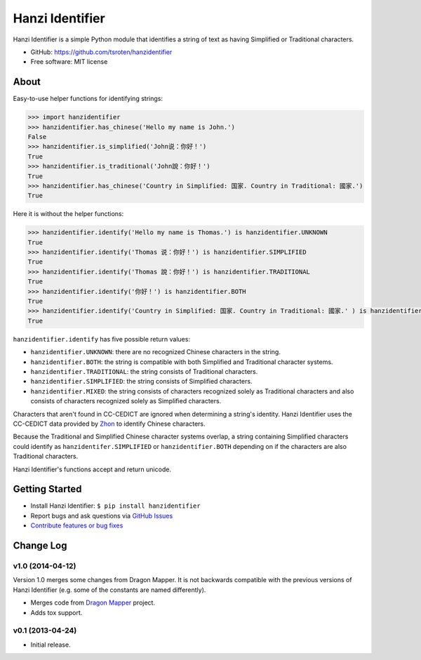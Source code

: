 ================
Hanzi Identifier
================

.. image:: https://badge.fury.io/py/hanzidentifier.png
    :target: http://badge.fury.io/py/hanzidentifier
    
.. image:: https://travis-ci.org/tsroten/hanzidentifier.png?branch=develop
        :target: https://travis-ci.org/tsroten/hanzidentifier

Hanzi Identifier is a simple Python module that identifies a string of text as 
having Simplified or Traditional characters.

* GitHub: https://github.com/tsroten/hanzidentifier
* Free software: MIT license

About
-----

Easy-to-use helper functions for identifying strings:

.. code:: python

    >>> import hanzidentifier
    >>> hanzidentifier.has_chinese('Hello my name is John.')
    False
    >>> hanzidentifier.is_simplified('John说：你好！')
    True
    >>> hanzidentifier.is_traditional('John說：你好！')
    True
    >>> hanzidentifier.has_chinese('Country in Simplified: 国家. Country in Traditional: 國家.')
    True

Here it is without the helper functions:

.. code:: python

    >>> hanzidentifier.identify('Hello my name is Thomas.') is hanzidentifier.UNKNOWN
    True
    >>> hanzidentifier.identify('Thomas 说：你好！') is hanzidentifier.SIMPLIFIED
    True
    >>> hanzidentifier.identify('Thomas 說：你好！') is hanzidentifier.TRADITIONAL
    True
    >>> hanzidentifier.identify('你好！') is hanzidentifier.BOTH
    True
    >>> hanzidentifier.identify('Country in Simplified: 国家. Country in Traditional: 國家.' ) is hanzidentifier.MIXED
    True

``hanzidentifier.identify`` has five possible return values:

* ``hanzidentifier.UNKNOWN``: there are no recognized Chinese characters in the string.
* ``hanzidentifier.BOTH``: the string is compatible with both Simplified and Traditional character systems.
* ``hanzidentifier.TRADITIONAL``: the string consists of Traditional characters.
* ``hanzidentifier.SIMPLIFIED``: the string consists of Simplified characters.
* ``hanzidentifier.MIXED``: the string consists of characters recognized solely as Traditional characters and also consists of characters recognized solely as Simplified characters.

Characters that aren't found in CC-CEDICT are ignored when determining a string's identity.
Hanzi Identifier uses the CC-CEDICT data provided by `Zhon <https://github.com/tsroten/zhon>`_ to identify Chinese characters.

Because the Traditional and Simplified Chinese character systems overlap, a
string containing Simplified characters could identify as
``hanzidentifer.SIMPLIFIED`` or ``hanzidentifier.BOTH`` depending on if the
characters are also Traditional characters.

Hanzi Identifier's functions accept and return unicode.

Getting Started
---------------

* Install Hanzi Identifier: ``$ pip install hanzidentifier``
* Report bugs and ask questions via `GitHub Issues <https://github.com/tsroten/hanzidentifier/issues>`_
* `Contribute features or bug fixes <https://github.com/tsroten/hanzidentifier/pulls>`_


Change Log
----------

v1.0 (2014-04-12)
~~~~~~~~~~~~~~~~~

Version 1.0 merges some changes from Dragon Mapper. It is not backwards compatible with
the previous versions of Hanzi Identifier (e.g. some of the constants are named differently).

* Merges code from `Dragon Mapper <http://github.com/tsroten/dragonmapper>`_ project.
* Adds tox support.

v0.1 (2013-04-24)
~~~~~~~~~~~~~~~~~

* Initial release.
